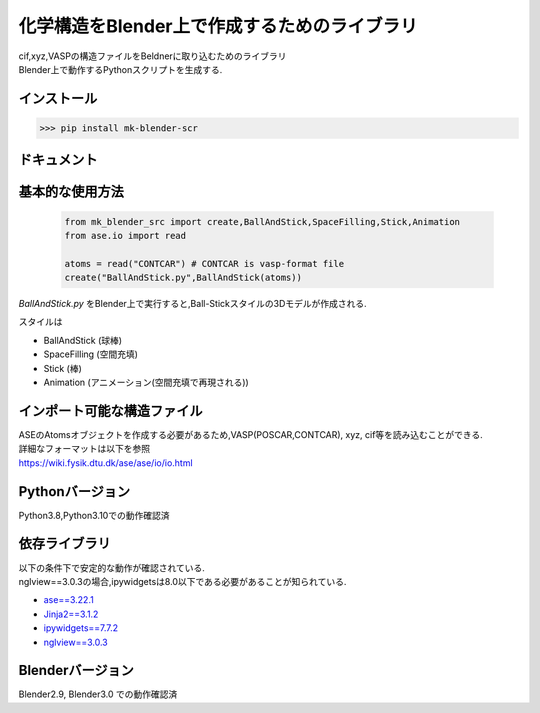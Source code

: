 
====================================================
化学構造をBlender上で作成するためのライブラリ
====================================================

| cif,xyz,VASPの構造ファイルをBeldnerに取り込むためのライブラリ
| Blender上で動作するPythonスクリプトを生成する.

インストール
-----------------------

>>> pip install mk-blender-scr

ドキュメント
-------------------------

基本的な使用方法
-------------------------

  .. code-block:: python

      from mk_blender_src import create,BallAndStick,SpaceFilling,Stick,Animation
      from ase.io import read

      atoms = read("CONTCAR") # CONTCAR is vasp-format file
      create("BallAndStick.py",BallAndStick(atoms))
      
`BallAndStick.py` をBlender上で実行すると,Ball-Stickスタイルの3Dモデルが作成される.

スタイルは

- BallAndStick (球棒)
- SpaceFilling (空間充填)
- Stick (棒)
- Animation (アニメーション(空間充填で再現される))


インポート可能な構造ファイル
------------------------------

| ASEのAtomsオブジェクトを作成する必要があるため,VASP(POSCAR,CONTCAR), xyz, cif等を読み込むことができる.
| 詳細なフォーマットは以下を参照
| https://wiki.fysik.dtu.dk/ase/ase/io/io.html

Pythonバージョン
------------------

Python3.8,Python3.10での動作確認済

依存ライブラリ
----------------

| 以下の条件下で安定的な動作が確認されている.
| nglview==3.0.3の場合,ipywidgetsは8.0以下である必要があることが知られている.

- `ase==3.22.1 <https://wiki.fysik.dtu.dk/ase/>`_
- `Jinja2==3.1.2 <https://jinja.palletsprojects.com/en/3.1.x/>`_
- `ipywidgets==7.7.2 <https://ipywidgets.readthedocs.io/en/stable/index.html>`_
- `nglview==3.0.3 <https://pypi.org/project/nglview/>`_

Blenderバージョン
--------------------
Blender2.9, Blender3.0 での動作確認済
